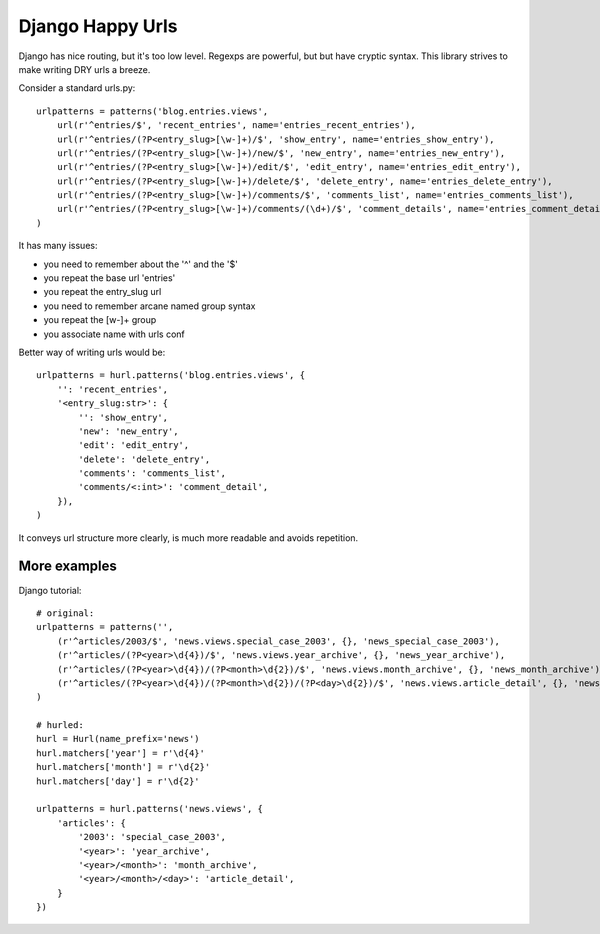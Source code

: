 Django Happy Urls
=================

Django has nice routing, but it's too low level. Regexps are powerful,
but but have cryptic syntax. This library strives to make writing DRY 
urls a breeze.

Consider a standard urls.py::

    urlpatterns = patterns('blog.entries.views',
        url(r'^entries/$', 'recent_entries', name='entries_recent_entries'),
        url(r'^entries/(?P<entry_slug>[\w-]+)/$', 'show_entry', name='entries_show_entry'),
        url(r'^entries/(?P<entry_slug>[\w-]+)/new/$', 'new_entry', name='entries_new_entry'),
        url(r'^entries/(?P<entry_slug>[\w-]+)/edit/$', 'edit_entry', name='entries_edit_entry'),
        url(r'^entries/(?P<entry_slug>[\w-]+)/delete/$', 'delete_entry', name='entries_delete_entry'),
        url(r'^entries/(?P<entry_slug>[\w-]+)/comments/$', 'comments_list', name='entries_comments_list'),
        url(r'^entries/(?P<entry_slug>[\w-]+)/comments/(\d+)/$', 'comment_details', name='entries_comment_detail'),
    )

It has many issues:

- you need to remember about the '^' and the '$'
- you repeat the base url 'entries'
- you repeat the entry_slug url
- you need to remember arcane named group syntax
- you repeat the [\w-]+ group
- you associate name with urls conf

Better way of writing urls would be::

    urlpatterns = hurl.patterns('blog.entries.views', {
        '': 'recent_entries',
        '<entry_slug:str>': {
            '': 'show_entry',
            'new': 'new_entry',
            'edit': 'edit_entry',
            'delete': 'delete_entry',
            'comments': 'comments_list',
            'comments/<:int>': 'comment_detail',
        }),
    )

It conveys url structure more clearly, is much more readable and
avoids repetition.

More examples
-------------

Django tutorial::

    # original:
    urlpatterns = patterns('',
        (r'^articles/2003/$', 'news.views.special_case_2003', {}, 'news_special_case_2003'),
        (r'^articles/(?P<year>\d{4})/$', 'news.views.year_archive', {}, 'news_year_archive'),
        (r'^articles/(?P<year>\d{4})/(?P<month>\d{2})/$', 'news.views.month_archive', {}, 'news_month_archive'),
        (r'^articles/(?P<year>\d{4})/(?P<month>\d{2})/(?P<day>\d{2})/$', 'news.views.article_detail', {}, 'news_article_detail'),
    )

    # hurled:
    hurl = Hurl(name_prefix='news')
    hurl.matchers['year'] = r'\d{4}'
    hurl.matchers['month'] = r'\d{2}'
    hurl.matchers['day'] = r'\d{2}'

    urlpatterns = hurl.patterns('news.views', {
        'articles': {
            '2003': 'special_case_2003',
            '<year>': 'year_archive',
            '<year>/<month>': 'month_archive',
            '<year>/<month>/<day>': 'article_detail',
        }
    })

